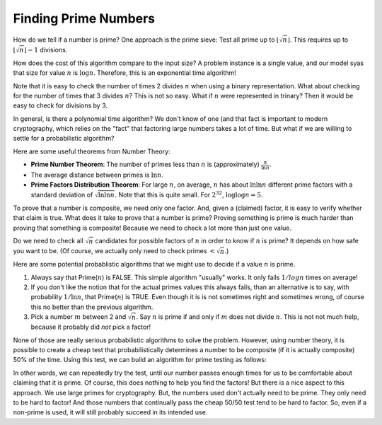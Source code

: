 .. This file is part of the OpenDSA eTextbook project. See
.. http://opendsa.org for more details.
.. Copyright (c) 2012-2020 by the OpenDSA Project Contributors, and
.. distributed under an MIT open source license.

.. avmetadata:: 
   :author: Cliff Shaffer
   :topic:

Finding Prime Numbers
=====================

How do we tell if a number is prime?
One approach is the prime sieve: Test all prime up to
:math:`\lfloor\sqrt{n}\rfloor`.
This requires up to :math:`\lfloor\sqrt{n}\rfloor -1` divisions.

How does the cost of this algorithm compare to the input size?
A problem instance is a single value, and our model syas that size for
value :math:`n` is :math:`\log n`.
Therefore, this is an exponential time algorithm!

Note that it is easy to check the number of times 2 divides :math:`n`
when using a binary representation.
What about checking for the number of times that 3 divides :math:`n`?
This is not so easy.
What if :math:`n` were represented in trinary?
Then it would be easy to check for divisions by 3.

In general, is there a polynomial time algorithm?
We don't know of one (and that fact is important to modern
cryptography, which relies on the "fact" that factoring large numbers
takes a lot of time.
But what if we are willing to settle for a
probabilistic algorithm?

Here are some useful theorems from Number Theory:

* **Prime Number Theorem**: The number of primes less than :math:`n` is
  (approximately) :math:`\frac{n}{\ln n}`.

* The average distance between primes is :math:`\ln n`.

* **Prime Factors Distribution Theorem**: For large :math:`n`,
  on average, :math:`n` has about :math:`\ln \ln n` different prime
  factors with a standard deviation of :math:`\sqrt{\ln \ln n}`.
  Note that this is quite small.
  For :math:`2^{32}`, :math:`\log \log n = 5`.

To prove that a number is composite, we need only one factor.
And, given a (claimed) factor, it is easy to verify whether that claim
is true.
What does it take to prove that a number is prime?
Proving something is prime is much harder than proving that something
is composite!
Because we need to check a lot more than just one value.

Do we need to check all :math:`\sqrt{n}` candidates for possible
factors of :math:`n` in order to know if :math:`n` is prime?
It depends on how safe you want to be.
(Of course, we actually only need to check primes :math:`< \sqrt{n}`.)

Here are some potential probablistic algorithms that we might use to
decide if a value :math:`n` is prime.

1. Always say that Prime(:math:`n`) is FALSE.
   This simple algorithm "usually" works.
   It only fails :math:`1/log n` times on average!

#. If you don't like the notion that for the actual primes values this
   always fails, than an alternative is to say, with probability
   :math:`1/\ln n`, that Prime(:math:`n`) is TRUE.
   Even though it is is not sometimes right and sometimes wrong,
   of course this no better than the previous algorithm.

#. Pick a number :math:`m` between 2 and :math:`\sqrt{n}`.
   Say :math:`n` is prime if and only if :math:`m` does not divide
   :math:`n`.
   This is not not much help, because it probably did *not* pick a
   factor!

None of those are really serious probabilistic algorithms to solve the
problem.
However, using number theory, it is possible to create a cheap test
that probabilistically determines a number to be composite (if it is
actually composite) 50\% of the time.
Using this test, we can build an algorithm for prime testing as follows:

.. codeinclude:: Misc/Prime

In other words, we can repeatedly try the test, until our number
passes enough times for us to be comfortable about claiming that it is
prime.
Of course, this does nothing to help you find the factors!
But there is a nice aspect to this approach.
We use large primes for cryptography.
But, the numbers used don't actually need to be prime.
They only need to be hard to factor!
And those numbers that continually pass the cheap 50/50 test tend to
be hard to factor.
So, even if a non-prime is used, it will still probably succeed in its
intended use.
